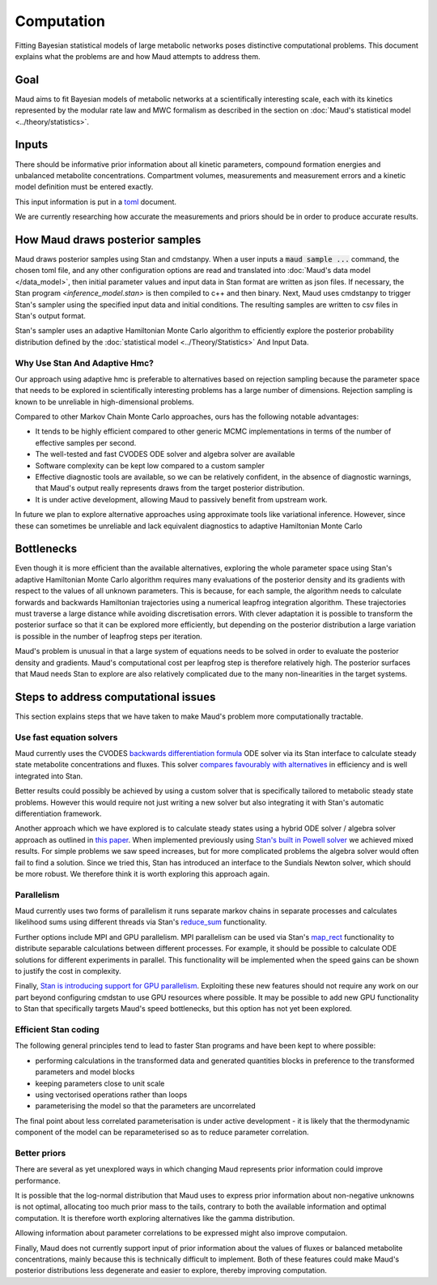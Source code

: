 =============
 Computation
=============

Fitting Bayesian statistical models of large metabolic networks poses
distinctive computational problems. This document explains what the problems
are and how Maud attempts to address them.

Goal
====

Maud aims to fit Bayesian models of metabolic networks at a scientifically
interesting scale, each with its kinetics represented by the modular rate law
and MWC formalism as described in the section on :doc:`Maud's statistical model
<../theory/statistics>`.

Inputs
======

There should be informative prior information about all kinetic parameters,
compound formation energies and unbalanced metabolite
concentrations. Compartment volumes, measurements and measurement errors and a
kinetic model definition must be entered exactly.

This input information is put in a `toml <https://github.com/toml-lang/toml>`_
document.

We are currently researching how accurate the measurements and priors should be
in order to produce accurate results.

How Maud draws posterior samples
================================

Maud draws posterior samples using Stan and cmdstanpy. When a user inputs a
:code:`maud sample ...` command, the chosen toml file, and any other
configuration options are read and translated into :doc:`Maud's data model
</data_model>`, then initial parameter values and input data in Stan format are
written as json files. If necessary, the Stan program `<inference_model.stan>`
is then compiled to c++ and then binary. Next, Maud uses cmdstanpy to trigger
Stan's sampler using the specified input data and initial conditions. The
resulting samples are written to csv files in Stan's output format.

Stan's sampler uses an adaptive Hamiltonian Monte Carlo algorithm to
efficiently explore the posterior probability distribution defined by the
:doc:`statistical model <../Theory/Statistics>` And Input Data.


Why Use Stan And Adaptive Hmc?
------------------------------

Our approach using adaptive hmc is preferable to alternatives based on
rejection sampling because the parameter space that needs to be explored in
scientifically interesting problems has a large number of dimensions. Rejection
sampling is known to be unreliable in high-dimensional problems.

Compared to other Markov Chain Monte Carlo approaches, ours has the following
notable advantages:

- It tends to be highly efficient compared to other generic MCMC
  implementations in terms of the number of effective samples per second.
- The well-tested and fast CVODES ODE solver and algebra solver are available
- Software complexity can be kept low compared to a custom sampler
- Effective diagnostic tools are available, so we can be relatively confident,
  in the absence of diagnostic warnings, that Maud's output really represents
  draws from the target posterior distribution.
- It is under active development, allowing Maud to passively benefit from
  upstream work.
  
In future we plan to explore alternative approaches using approximate tools
like variational inference. However, since these can sometimes be unreliable
and lack equivalent diagnostics to adaptive Hamiltonian Monte Carlo

Bottlenecks
===========

Even though it is more efficient than the available alternatives, exploring the
whole parameter space using Stan's adaptive Hamiltonian Monte Carlo algorithm
requires many evaluations of the posterior density and its gradients with
respect to the values of all unknown parameters. This is because, for each
sample, the algorithm needs to calculate forwards and backwards Hamiltonian
trajectories using a numerical leapfrog integration algorithm. These
trajectories must traverse a large distance while avoiding discretisation
errors. With clever adaptation it is possible to transform the posterior
surface so that it can be explored more efficiently, but depending on the
posterior distribution a large variation is possible in the number of
leapfrog steps per iteration.

Maud's problem is unusual in that a large system of equations needs to be
solved in order to evaluate the posterior density and gradients. Maud's
computational cost per leapfrog step is therefore relatively high. The
posterior surfaces that Maud needs Stan to explore are also relatively
complicated due to the many non-linearities in the target systems.

Steps to address computational issues
=====================================

This section explains steps that we have taken to make Maud's problem more
computationally tractable.

Use fast equation solvers
-------------------------

Maud currently uses the CVODES `backwards differentiation formula
<http://sundials.wikidot.com/bdf-method>`_ ODE solver via its Stan interface to
calculate steady state metabolite concentrations and fluxes. This solver
`compares favourably with alternatives
<http://www.stochasticlifestyle.com/comparison-differential-equation-solver-suites-matlab-r-julia-python-c-fortran/>`_
in efficiency and is well integrated into Stan.

Better results could possibly be achieved by using a custom solver that is
specifically tailored to metabolic steady state problems. However this would
require not just writing a new solver but also integrating it with Stan's
automatic differentiation framework.

Another approach which we have explored is to calculate steady states using a
hybrid ODE solver / algebra solver approach as outlined in `this paper
<https://zenodo.org/record/1284375>`_. When implemented previously using `Stan's
built in Powell solver
<https://mc-stan.org/docs/2_24/functions-reference/functions-algebraic-solver.html>`_
we achieved mixed results. For simple problems we saw speed increases, but for
more complicated problems the algebra solver would often fail to find a
solution. Since we tried this, Stan has introduced an interface to the Sundials
Newton solver, which should be more robust. We therefore think it is worth
exploring this approach again.


Parallelism
-----------

Maud currently uses two forms of parallelism it runs separate markov chains in
separate processes and calculates likelihood sums using different threads via
Stan's `reduce_sum
<https://mc-stan.org/docs/2_24/stan-users-guide/reduce-sum.html>`_
functionality.

Further options include MPI and GPU parallelism. MPI parallelism can be used
via Stan's `map_rect
<https://mc-stan.org/docs/2_24/stan-users-guide/map-rect.html>`_ functionality
to distribute separable calculations between different processes. For example,
it should be possible to calculate ODE solutions for different experiments in
parallel. This functionality will be implemented when the speed gains can be
shown to justify the cost in complexity.

Finally, `Stan is introducing support for GPU parallelism
<https://arxiv.org/abs/1907.01063>`_. Exploiting these new features should not
require any work on our part beyond configuring cmdstan to use GPU resources
where possible. It may be possible to add new GPU functionality to Stan that
specifically targets Maud's speed bottlenecks, but this option has not yet been
explored.


Efficient Stan coding
---------------------

The following general principles tend to lead to faster Stan programs and have
been kept to where possible:

- performing calculations in the transformed data and generated quantities
  blocks in preference to the transformed parameters and model blocks
- keeping parameters close to unit scale
- using vectorised operations rather than loops
- parameterising the model so that the parameters are uncorrelated

The final point about less correlated parameterisation is under active
development - it is likely that the thermodynamic component of the model can be
reparameterised so as to reduce parameter correlation.


Better priors
-------------

There are several as yet unexplored ways in which changing Maud represents
prior information could improve performance.

It is possible that the log-normal distribution that Maud uses to express prior
information about non-negative unknowns is not optimal, allocating too much
prior mass to the tails, contrary to both the available information and optimal
computation. It is therefore worth exploring alternatives like the gamma
distribution.

Allowing information about parameter correlations to be expressed might also
improve computaion.

Finally, Maud does not currently support input of prior information about the
values of fluxes or balanced metabolite concentrations, mainly because this is
technically difficult to implement. Both of these features could make Maud's
posterior distributions less degenerate and easier to explore, thereby
improving computation.
